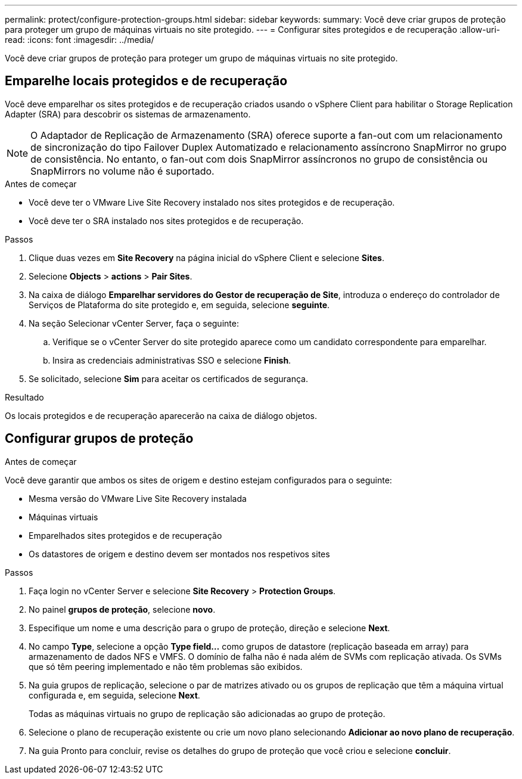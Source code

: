 ---
permalink: protect/configure-protection-groups.html 
sidebar: sidebar 
keywords:  
summary: Você deve criar grupos de proteção para proteger um grupo de máquinas virtuais no site protegido. 
---
= Configurar sites protegidos e de recuperação
:allow-uri-read: 
:icons: font
:imagesdir: ../media/


[role="lead"]
Você deve criar grupos de proteção para proteger um grupo de máquinas virtuais no site protegido.



== Emparelhe locais protegidos e de recuperação

Você deve emparelhar os sites protegidos e de recuperação criados usando o vSphere Client para habilitar o Storage Replication Adapter (SRA) para descobrir os sistemas de armazenamento.


NOTE: O Adaptador de Replicação de Armazenamento (SRA) oferece suporte a fan-out com um relacionamento de sincronização do tipo Failover Duplex Automatizado e relacionamento assíncrono SnapMirror no grupo de consistência. No entanto, o fan-out com dois SnapMirror assíncronos no grupo de consistência ou SnapMirrors no volume não é suportado.

.Antes de começar
* Você deve ter o VMware Live Site Recovery instalado nos sites protegidos e de recuperação.
* Você deve ter o SRA instalado nos sites protegidos e de recuperação.


.Passos
. Clique duas vezes em *Site Recovery* na página inicial do vSphere Client e selecione *Sites*.
. Selecione *Objects* > *actions* > *Pair Sites*.
. Na caixa de diálogo *Emparelhar servidores do Gestor de recuperação de Site*, introduza o endereço do controlador de Serviços de Plataforma do site protegido e, em seguida, selecione *seguinte*.
. Na seção Selecionar vCenter Server, faça o seguinte:
+
.. Verifique se o vCenter Server do site protegido aparece como um candidato correspondente para emparelhar.
.. Insira as credenciais administrativas SSO e selecione *Finish*.


. Se solicitado, selecione *Sim* para aceitar os certificados de segurança.


.Resultado
Os locais protegidos e de recuperação aparecerão na caixa de diálogo objetos.



== Configurar grupos de proteção

.Antes de começar
Você deve garantir que ambos os sites de origem e destino estejam configurados para o seguinte:

* Mesma versão do VMware Live Site Recovery instalada
* Máquinas virtuais
* Emparelhados sites protegidos e de recuperação
* Os datastores de origem e destino devem ser montados nos respetivos sites


.Passos
. Faça login no vCenter Server e selecione *Site Recovery* > *Protection Groups*.
. No painel *grupos de proteção*, selecione *novo*.
. Especifique um nome e uma descrição para o grupo de proteção, direção e selecione *Next*.
. No campo *Type*, selecione a opção *Type field...* como grupos de datastore (replicação baseada em array) para armazenamento de dados NFS e VMFS. O domínio de falha não é nada além de SVMs com replicação ativada. Os SVMs que só têm peering implementado e não têm problemas são exibidos.
. Na guia grupos de replicação, selecione o par de matrizes ativado ou os grupos de replicação que têm a máquina virtual configurada e, em seguida, selecione *Next*.
+
Todas as máquinas virtuais no grupo de replicação são adicionadas ao grupo de proteção.

. Selecione o plano de recuperação existente ou crie um novo plano selecionando *Adicionar ao novo plano de recuperação*.
. Na guia Pronto para concluir, revise os detalhes do grupo de proteção que você criou e selecione *concluir*.

